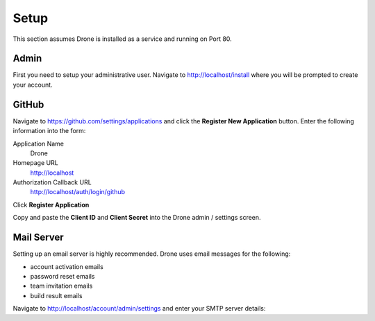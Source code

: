 Setup
=====

This section assumes Drone is installed as a service and running on Port 80. 

Admin
-------------

First you need to setup your administrative user. Navigate to http://localhost/install
where you will be prompted to create your account.


GitHub
------

Navigate to https://github.com/settings/applications and click the **Register New Application**
button. Enter the following information into the form:

Application Name
  Drone

Homepage URL
  http://localhost

Authorization Callback URL
  http://localhost/auth/login/github

Click **Register Application**

Copy and paste the **Client ID** and **Client Secret** into the Drone admin / settings screen.


Mail Server
-----------

Setting up an email server is highly recommended. Drone uses email messages
for the following:

* account activation emails
* password reset emails
* team invitation emails
* build result emails

Navigate to http://localhost/account/admin/settings and enter your SMTP server details:
